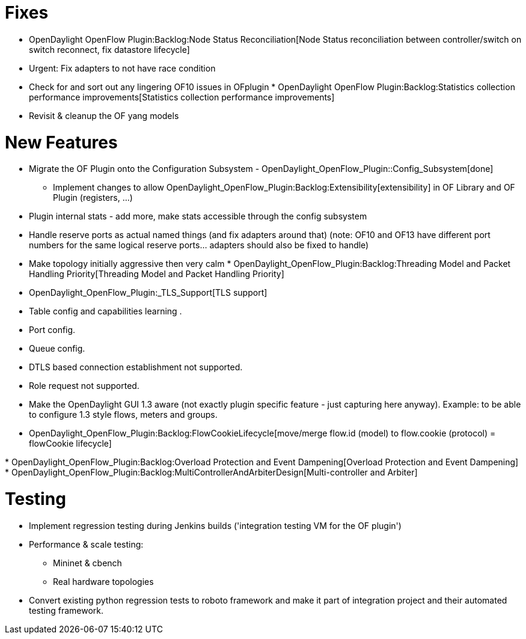 [[fixes]]
= Fixes

* OpenDaylight OpenFlow Plugin:Backlog:Node Status Reconciliation[Node
Status reconciliation between controller/switch on switch reconnect, fix
datastore lifecycle]
* Urgent: Fix adapters to not have race condition
* Check for and sort out any lingering OF10 issues in OFplugin
*
OpenDaylight OpenFlow Plugin:Backlog:Statistics collection performance improvements[Statistics
collection performance improvements]
* Revisit & cleanup the OF yang models

[[new-features]]
= New Features

* Migrate the OF Plugin onto the Configuration Subsystem -
OpenDaylight_OpenFlow_Plugin::Config_Subsystem[done]
** Implement changes to allow
OpenDaylight_OpenFlow_Plugin:Backlog:Extensibility[extensibility] in OF
Library and OF Plugin (registers, ...)
* Plugin internal stats - add more, make stats accessible through the
config subsystem
* Handle reserve ports as actual named things (and fix adapters around
that) (note: OF10 and OF13 have different port numbers for the same
logical reserve ports... adapters should also be fixed to handle)
* Make topology initially aggressive then very calm
*
OpenDaylight_OpenFlow_Plugin:Backlog:Threading Model and Packet Handling Priority[Threading
Model and Packet Handling Priority]
* OpenDaylight_OpenFlow_Plugin:_TLS_Support[TLS support]
* Table config and capabilities learning .
* Port config.
* Queue config.
* DTLS based connection establishment not supported.
* Role request not supported.
* Make the OpenDaylight GUI 1.3 aware (not exactly plugin specific
feature - just capturing here anyway). Example: to be able to configure
1.3 style flows, meters and groups.
* OpenDaylight_OpenFlow_Plugin:Backlog:FlowCookieLifecycle[move/merge
flow.id (model) to flow.cookie (protocol) = flowCookie lifecycle]

*
OpenDaylight_OpenFlow_Plugin:Backlog:Overload Protection and Event Dampening[Overload
Protection and Event Dampening]
*
OpenDaylight_OpenFlow_Plugin:Backlog:MultiControllerAndArbiterDesign[Multi-controller
and Arbiter]

[[testing]]
= Testing

* Implement regression testing during Jenkins builds ('integration
testing VM for the OF plugin')
* Performance & scale testing:
** Mininet & cbench
** Real hardware topologies
* Convert existing python regression tests to roboto framework and make
it part of integration project and their automated testing framework.

